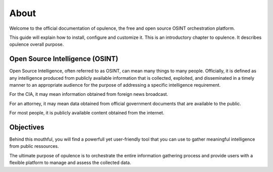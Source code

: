 ************
About
************

Welcome to the official documentation of opulence, the free and open source OSINT orchestration platform.


This guide will explain how to install, configure and customize it.
This is an introductory chapter to opulence. It describes opulence overall purpose.


Open Source Intelligence (OSINT)
=======================================

Open Source Intelligence, often referred to as OSINT, can mean many things to many people. Officially, it is defined as any intelligence produced from publicly available information that is collected, exploited, and disseminated in a timely manner to an appropriate audience for the purpose of addressing a specific intelligence requirement. 

For the CIA, it may mean information obtained from foreign news broadcast. 

For an attorney, it may mean data obtained from official government documents that are available to the public. 

For most people, it is publicly available content obtained from the internet.

Objectives
===================

Behind this mouthful, you will find a powerfull yet user-friendly tool that you can use to gather meaningful intelligence from public ressources.

The ultimate purpose of opulence is to orchestrate the entire information gathering process and provide users with a flexible platform to manage and assess the collected data.